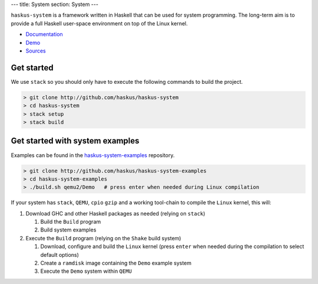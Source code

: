 ---
title: System
section: System
---

.. image:: /images/system.png
   :class: logo

``haskus-system`` is a framework written in Haskell that can be used for system
programming. The long-term aim is to provide a full Haskell user-space
environment on top of the Linux kernel.

* `Documentation </system/manual>`_
* `Demo </system/demo/>`_
* `Sources <http://github.com/haskus/haskus-system>`_

Get started
-----------

We use ``stack`` so you should only have to execute the following commands to build the project.

.. code:: bash

    > git clone http://github.com/haskus/haskus-system
    > cd haskus-system
    > stack setup
    > stack build

Get started with system examples
--------------------------------

Examples can be found in the `haskus-system-examples
<http://github.com/haskus/haskus-system-examples>`_ repository.

.. code:: bash

   > git clone http://github.com/haskus/haskus-system-examples
   > cd haskus-system-examples
   > ./build.sh qemu2/Demo   # press enter when needed during Linux compilation

If your system has ``stack``, ``QEMU``, ``cpio`` ``gzip`` and a working
tool-chain to compile the ``Linux`` kernel, this will:

1. Download GHC and other Haskell packages as needed (relying on ``stack``)

   1. Build the ``Build`` program

   2. Build system examples

2. Execute the ``Build`` program (relying on the ``Shake`` build system)

   1. Download, configure and build the ``Linux`` kernel (press ``enter`` when
      needed during the compilation to select default options)

   2. Create a ``ramdisk`` image containing the ``Demo`` example system

   3. Execute the ``Demo`` system within ``QEMU``
